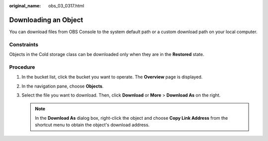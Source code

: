 :original_name: obs_03_0317.html

.. _obs_03_0317:

Downloading an Object
=====================

You can download files from OBS Console to the system default path or a custom download path on your local computer.

Constraints
-----------

Objects in the Cold storage class can be downloaded only when they are in the **Restored** state.

Procedure
---------

#. In the bucket list, click the bucket you want to operate. The **Overview** page is displayed.
#. In the navigation pane, choose **Objects**.
#. Select the file you want to download. Then, click **Download** or **More** > **Download As** on the right.

   .. note::

      In the **Download As** dialog box, right-click the object and choose **Copy Link Address** from the shortcut menu to obtain the object's download address.
